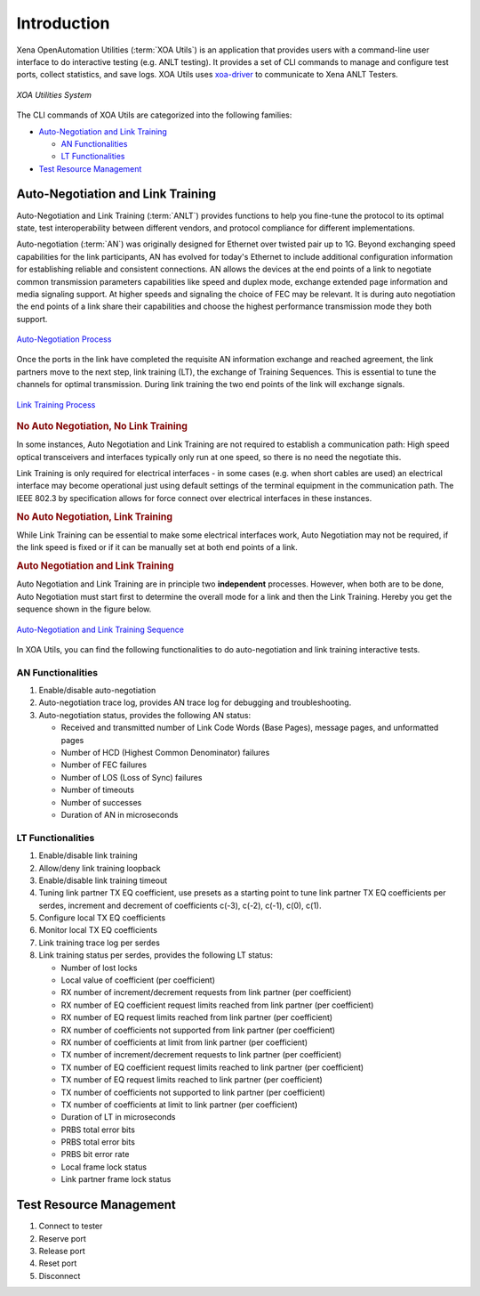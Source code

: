 Introduction
============

Xena OpenAutomation Utilities (:term:`XOA Utils`) is an application that provides users with a command-line user interface to do interactive testing (e.g. ANLT testing). It provides a set of CLI commands to manage and configure test ports, collect statistics, and save logs. XOA Utils uses `xoa-driver <https://pypi.org/project/xoa-driver/>`_ to communicate to Xena ANLT Testers.

.. figure:: /_static/xoa_utils_sys.png
    :scale: 100 %
    :align: center

    `XOA Utilities System`

The CLI commands of XOA Utils are categorized into the following families:

* `Auto-Negotiation and Link Training`_

  * `AN Functionalities`_

  * `LT Functionalities`_

* `Test Resource Management`_

.. seealso::

    You can view a list of XOA Utils CLI commands in :doc:`Summary of XOA Utils CLI commands </cli_ref/summary/index>`

    .. figure:: /_static/cli_summary_preview.png
        :scale: 60 %
        :align: center

        :doc:`XOA Util CLI Summary </cli_ref/summary/index>`


Auto-Negotiation and Link Training
------------------------------------

Auto-Negotiation and Link Training (:term:`ANLT`) provides functions to help you fine-tune the protocol to its optimal state, test interoperability between different vendors, and protocol compliance for different implementations.

Auto-negotiation (:term:`AN`) was originally designed for Ethernet over twisted pair up to 1G. Beyond exchanging speed capabilities for the link participants, AN has evolved for today's Ethernet to include additional configuration information for establishing reliable and consistent connections. AN allows the devices at the end points of a link to negotiate common transmission parameters capabilities like speed and duplex mode, exchange extended page information and media signaling support. At higher speeds and signaling the choice of FEC may be relevant. It is during auto negotiation the end points of a link share their capabilities and choose the highest performance transmission mode they both support.

.. figure:: /_static/autoneg_process.png
    :scale: 90 %
    :align: center

    `Auto-Negotiation Process <https://xenanetworks.com/whitepaper/autoneg-link-training/>`_

Once the ports in the link have completed the requisite AN information exchange and reached agreement, the link partners move to the next step, link training (LT), the exchange of Training Sequences. This is essential to tune the channels for optimal transmission. During link training the two end points of the link will exchange signals.

.. figure:: /_static/linktraining_process.png
    :scale: 100 %
    :align: center

    `Link Training Process <https://xenanetworks.com/whitepaper/autoneg-link-training/>`_

.. rubric:: No Auto Negotiation, No Link Training

In some instances, Auto Negotiation and Link Training are not required to establish a communication path: High speed optical transceivers and interfaces typically only run at one speed, so there is no need the negotiate this.

Link Training is only required for electrical interfaces - in some cases (e.g. when short cables are used) an electrical interface may become operational just using default settings of the terminal equipment in the communication path. The IEEE 802.3 by specification allows for force connect over electrical interfaces in these instances.

.. rubric:: No Auto Negotiation, Link Training

While Link Training can be essential to make some electrical interfaces work, Auto Negotiation may not be required, if the link speed is fixed or if it can be manually set at both end points of a link.

.. rubric:: Auto Negotiation and Link Training

Auto Negotiation and Link Training are in principle two **independent** processes. However, when both are to be done, Auto Negotiation must start first to determine the overall mode for a link and then the Link Training. Hereby you get the sequence shown in the figure below.

.. figure:: /_static/aneg_lt_seq.png
    :scale: 70 %
    :align: center

    `Auto-Negotiation and Link Training Sequence <https://xenanetworks.com/whitepaper/autoneg-link-training/>`_

.. seealso::

    Read more about `Auto Negotiation and Link Training on NRZ and PAM4 based Ethernet Interfaces <https://xenanetworks.com/whitepaper/autoneg-link-training/>`_.


In XOA Utils, you can find the following functionalities to do auto-negotiation and link training interactive tests.

AN Functionalities
^^^^^^^^^^^^^^^^^^^^

1. Enable/disable auto-negotiation
2. Auto-negotiation trace log, provides AN trace log for debugging and troubleshooting.
3. Auto-negotiation status, provides the following AN status:

   * Received and transmitted number of Link Code Words (Base Pages), message pages, and unformatted pages
   * Number of HCD (Highest Common Denominator) failures
   * Number of FEC failures
   * Number of LOS (Loss of Sync) failures
   * Number of timeouts
   * Number of successes
   * Duration of AN in microseconds

LT Functionalities
^^^^^^^^^^^^^^^^^^^^^

1. Enable/disable link training
2. Allow/deny link training loopback
3. Enable/disable link training timeout
4. Tuning link partner TX EQ coefficient, use presets as a starting point to tune link partner TX EQ coefficients per serdes, increment and decrement of coefficients c(-3), c(-2), c(-1), c(0), c(1).
5. Configure local TX EQ coefficients
6. Monitor local TX EQ coefficients
7. Link training trace log per serdes
8. Link training status per serdes, provides the following LT status:

   * Number of lost locks
   * Local value of coefficient (per coefficient)
   * RX number of increment/decrement requests from link partner (per coefficient)
   * RX number of EQ coefficient request limits reached from link partner (per coefficient)
   * RX number of EQ request limits reached from link partner (per coefficient)
   * RX number of coefficients not supported from link partner (per coefficient)
   * RX number of coefficients at limit from link partner (per coefficient)
   * TX number of increment/decrement requests to link partner (per coefficient)
   * TX number of EQ coefficient request limits reached to link partner (per coefficient)
   * TX number of EQ request limits reached to link partner (per coefficient)
   * TX number of coefficients not supported to link partner (per coefficient)
   * TX number of coefficients at limit to link partner (per coefficient)
   * Duration of LT in microseconds
   * PRBS total error bits
   * PRBS total error bits
   * PRBS bit error rate
   * Local frame lock status
   * Link partner frame lock status


Test Resource Management
------------------------------------

1. Connect to tester
2. Reserve port
3. Release port
4. Reset port
5. Disconnect